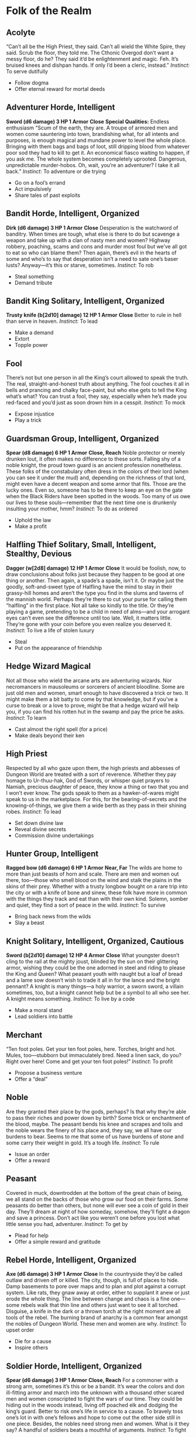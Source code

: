 * Folk of the Realm
** Acolyte
“Can’t all be the High Priest, they said. Can’t all wield the White Spire, they
said. Scrub the floor, they told me. The Cthonic Overgod don’t want a messy
floor, do he? They said it’d be enlightenment and magic. Feh. It’s bruised knees
and dishpan hands. If only I’d been a cleric, instead.” /Instinct/: To serve
dutifully
    - Follow dogma
    - Offer eternal reward for mortal deeds
** Adventurer Horde, Intelligent
*Sword (d6 damage) 3 HP 1 Armor*
*Close*
*Special Qualities:* Endless enthusiasm
“Scum of the earth, they are. A troupe of armored men and women come sauntering
into town, brandishing what, for all intents and purposes, is enough magical and
mundane power to level the whole place. Bringing with them bags and bags of
loot, still dripping blood from whatever poor sod they had to kill to get it. An
economical fiasco waiting to happen, if you ask me. The whole system becomes
completely uprooted. Dangerous, unpredictable murder-hobos. Oh, wait, you’re an
adventurer? I take it all back.” /Instinct/: To adventure or die trying
    - Go on a fool’s errand
    - Act impulsively
    - Share tales of past exploits
** Bandit Horde, Intelligent, Organized
*Dirk (d6 damage) 3 HP 1 Armor*
*Close*
Desperation is the watchword of banditry. When times are tough, what else is
there to do but scavenge a weapon and take up with a clan of nasty men and
women? Highway robbery, poaching, scams and cons and murder most foul but we’ve
all got to eat so who can blame them? Then again, there’s evil in the hearts of
some and who’s to say that desperation isn’t a need to sate one’s baser lusts?
Anyway—it’s this or starve, sometimes. /Instinct/: To rob
    - Steal something
    - Demand tribute
** Bandit King Solitary, Intelligent, Organized
*Trusty knife (b[2d10] damage) 12 HP 1 Armor*
*Close*
Better to rule in hell than serve in heaven. /Instinct/: To lead
    - Make a demand
    - Extort
    - Topple power
** Fool
There’s not but one person in all the King’s court allowed to speak the truth.
The real, straight-and-honest truth about anything. The fool couches it all in
bells and prancing and chalky face-paint, but who else gets to tell the King
what’s what? You can trust a fool, they say, especially when he’s made you
red-faced and you’d just as soon drown him in a cesspit. /Instinct/: To mock
    - Expose injustice
    - Play a trick
** Guardsman Group, Intelligent, Organized
*Spear (d8 damage) 6 HP 1 Armor*
*Close, Reach*
Noble protector or merely drunken lout, it often makes no difference to these
sorts. Falling shy of a noble knight, the proud town guard is an ancient
profession nonetheless. These folks of the constabulary often dress in the
colors of their lord (when you can see it under the mud) and, depending on the
richness of that lord, might even have a decent weapon and some armor that fits.
Those are the lucky ones. Even so, someone has to be there to keep an eye on the
gate when the Black Riders have been spotted in the woods. Too many of us owe
our lives to these souls—remember that the next time one is drunkenly insulting
your mother, hmm? /Instinct/: To do as ordered
    - Uphold the law
    - Make a profit
** Halfling Thief Solitary, Small, Intelligent, Stealthy, Devious
*Dagger (w[2d8] damage) 12 HP 1 Armor*
*Close*
It would be foolish, now, to draw conclusions about folks just because they
happen to be good at one thing or another. Then again, a spade’s a spade, isn’t
it. Or maybe just the goodly, soft-and-sweet type of Halfling have the mind to
stay in their grassy-hill homes and aren’t the type you find in the slums and
taverns of the mannish world. Perhaps they’re there to cut your purse for
calling them “halfling” in the first place. Not all take so kindly to the title.
Or they’re playing a game, pretending to be a child in need of alms—and your
arrogant eyes can’t even see the difference until too late. Well, it matters
little. They’re gone with your coin before you even realize you deserved it.
/Instinct/: To live a life of stolen luxury
    - Steal
    - Put on the appearance of friendship
** Hedge Wizard Magical
Not all those who wield the arcane arts are adventuring wizards. Nor
necromancers in mausoleums or sorcerers of ancient bloodline. Some are just old
men and women, smart enough to have discovered a trick or two. It might make
them a bit batty to come by that knowledge, but if you’ve a curse to break or a
love to prove, might be that a hedge wizard will help you, if you can find his
rotten hut in the swamp and pay the price he asks. /Instinct/: To learn
    - Cast almost the right spell (for a price)
    - Make deals beyond their ken
** High Priest
Respected by all who gaze upon them, the high priests and abbesses of Dungeon
World are treated with a sort of reverence. Whether they pay homage to
Ur-thuu-hak, God of Swords, or whisper quiet prayers to Namiah, precious
daughter of peace, they know a thing or two that you and I won’t ever know. The
gods speak to them as a hawker-of-wares might speak to us in the marketplace.
For this, for the bearing-of-secrets and the knowing-of-things, we give them a
wide berth as they pass in their shining robes. /Instinct/: To lead
    - Set down divine law
    - Reveal divine secrets
    - Commission divine undertakings
** Hunter Group, Intelligent
*Ragged bow (d6 damage) 6 HP 1 Armor*
*Near, Far*
The wilds are home to more than just beasts of horn and scale. There are men and
women out there, too—those who smell blood on the wind and stalk the plains in
the skins of their prey. Whether with a trusty longbow bought on a rare trip
into the city or with a knife of bone and sinew, these folk have more in common
with the things they track and eat than with their own kind. Solemn, somber and
quiet, they find a sort of peace in the wild. /Instinct/: To survive
    - Bring back news from the wilds
    - Slay a beast
** Knight Solitary, Intelligent, Organized, Cautious
*Sword (b[2d10] damage) 12 HP 4 Armor*
*Close*
What youngster doesn’t cling to the rail at the mighty joust, blinded by the sun
on their glittering armor, wishing they could be the one adorned in steel and
riding to please the King and Queen? What peasant youth with naught but a loaf
of bread and a lame sow doesn’t wish to trade it all in for the lance and the
bright pennant? A knight is many things—a holy warrior, a sworn sword, a villain
sometimes, too, but a knight cannot help but be a symbol to all who see her. A
knight means something. /Instinct/: To live by a code
    - Make a moral stand
    - Lead soldiers into battle
** Merchant
“Ten foot poles. Get your ten foot poles, here. Torches, bright and hot. Mules,
too—stubborn but immaculately bred. Need a linen sack, do you? Right over here!
Come and get your ten foot poles!” /Instinct/: To profit
    - Propose a business venture
    - Offer a “deal”
** Noble
Are they granted their place by the gods, perhaps? Is that why they’re able to
pass their riches and power down by birth? Some trick or enchantment of the
blood, maybe. The peasant bends his knee and scrapes and toils and the noble
wears the finery of his place and, they say, we all have our burdens to bear.
Seems to me that some of us have burdens of stone and some carry their weight in
gold. It’s a tough life. /Instinct/: To rule
    - Issue an order
    - Offer a reward
** Peasant
Covered in muck, downtrodden at the bottom of the great chain of being, we all
stand on the backs of those who grow our food on their farms. Some peasants do
better than others, but none will ever see a coin of gold in their day. They’ll
dream at night of how someday, somehow, they’ll fight a dragon and save a
princess. Don’t act like you weren’t one before you lost what little sense you
had, adventurer. /Instinct/: To get by
    - Plead for help
    - Offer a simple reward and gratitude
** Rebel Horde, Intelligent, Organized
*Axe (d6 damage) 3 HP 1 Armor*
*Close*
In the countryside they’d be called outlaw and driven off or killed. The city,
though, is full of places to hide. Damp basements to pore over maps and to plan
and plot against a corrupt system. Like rats, they gnaw away at order, either to
supplant it anew or just erode the whole thing. The line between change and
chaos is a fine one—some rebels walk that thin line and others just want to see
it all torched. Disguise, a knife in the dark or a thrown torch at the right
moment are all tools of the rebel. The burning brand of anarchy is a common fear
amongst the nobles of Dungeon World. These men and women are why. /Instinct/: To
upset order
    - Die for a cause
    - Inspire others
** Soldier Horde, Intelligent, Organized
*Spear (d6 damage) 3 HP 1 Armor*
*Close, Reach*
For a commoner with a strong arm, sometimes it’s this or be a bandit. It’s wear
the colors and don ill-fitting armor and march into the unknown with a thousand
other scared men and women conscripted to fight the wars of our time. They could
be hiding out in the woods instead, living off poached elk and dodging the
king’s guard. Better to risk one’s life in service to a cause. To bravely toss
one’s lot in with one’s fellows and hope to come out the other side still in one
piece. Besides, the nobles need strong men and women. What is it they say? A
handful of soldiers beats a mouthful of arguments. /Instinct/: To fight
    - March into battle
    - Fight as one
** Spy
Beloved of kings but never truly trusted. Mysterious, secretive and alluring,
the life of a spy is, if you ask a commoner, full of romance and intrigue.
They’re a knife in the dark and a pair of watchful eyes. A spy can be your best
friend, your lover or that old man you see in the market every day. One never
knows. Hells, maybe you’re a spy—they say there’s magic that can turn folks’
minds without them ever knowing it. How can we trust you? /Instinct/: To
infiltrate
    - Report the truth
    - Double cross
** Tinkerer
It’s said that if you see a tinker on the road and you don’t offer him a swig of
ale or some of your food that he’ll leave a curse of bad luck behind. A tinker
is a funny thing. These strange folk often travel the roads between towns with
their oddment carts and favorite mules. With a ratty dog and always a story to
tell. Sometimes the mail, too, if you’re lucky and live in a place where Queen’s
Post won’t go. If you’re kind, maybe they’ll sell you a rose that never wilts or
a clock that chimes with the sound of faerie laughter. Or maybe they’re just
antisocial peddlers. You never know, right? /Instinct/: To create
    - Offer an oddity at a price
    - Spin tales of great danger and reward in far-off lands
